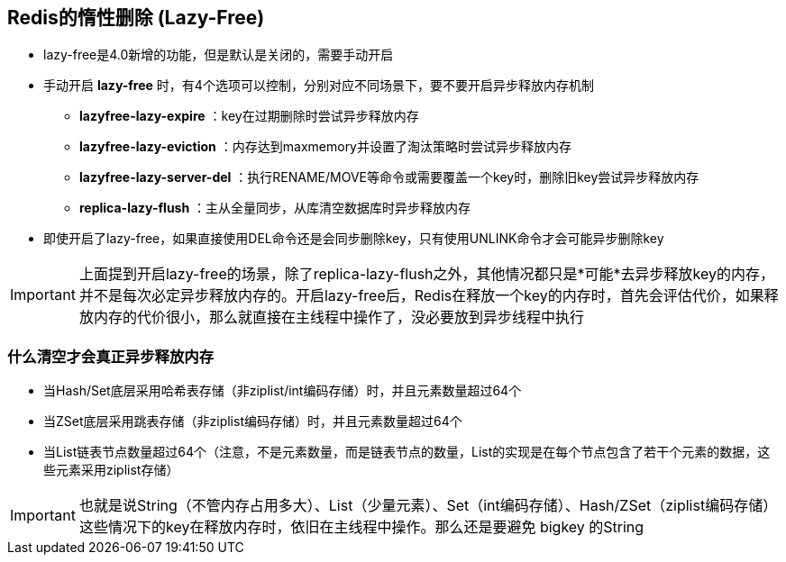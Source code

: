 == Redis的惰性删除 (Lazy-Free)

* lazy-free是4.0新增的功能，但是默认是关闭的，需要手动开启

* 手动开启 *lazy-free* 时，有4个选项可以控制，分别对应不同场景下，要不要开启异步释放内存机制

** *lazyfree-lazy-expire* ：key在过期删除时尝试异步释放内存

** *lazyfree-lazy-eviction* ：内存达到maxmemory并设置了淘汰策略时尝试异步释放内存

** *lazyfree-lazy-server-del* ：执行RENAME/MOVE等命令或需要覆盖一个key时，删除旧key尝试异步释放内存

** *replica-lazy-flush* ：主从全量同步，从库清空数据库时异步释放内存

* 即使开启了lazy-free，如果直接使用DEL命令还是会同步删除key，只有使用UNLINK命令才会可能异步删除key

IMPORTANT: 上面提到开启lazy-free的场景，除了replica-lazy-flush之外，其他情况都只是*可能*去异步释放key的内存，并不是每次必定异步释放内存的。开启lazy-free后，Redis在释放一个key的内存时，首先会评估代价，如果释放内存的代价很小，那么就直接在主线程中操作了，没必要放到异步线程中执行 

=== 什么清空才会真正异步释放内存

* 当Hash/Set底层采用哈希表存储（非ziplist/int编码存储）时，并且元素数量超过64个

* 当ZSet底层采用跳表存储（非ziplist编码存储）时，并且元素数量超过64个

* 当List链表节点数量超过64个（注意，不是元素数量，而是链表节点的数量，List的实现是在每个节点包含了若干个元素的数据，这些元素采用ziplist存储）

IMPORTANT: 也就是说String（不管内存占用多大）、List（少量元素）、Set（int编码存储）、Hash/ZSet（ziplist编码存储）这些情况下的key在释放内存时，依旧在主线程中操作。那么还是要避免 bigkey 的String 